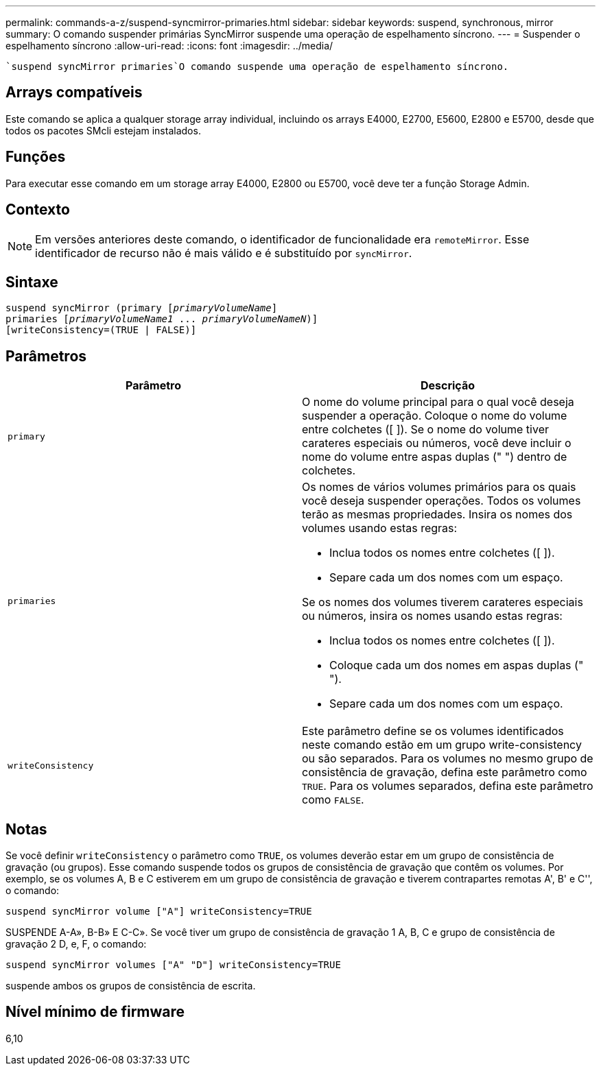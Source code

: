 ---
permalink: commands-a-z/suspend-syncmirror-primaries.html 
sidebar: sidebar 
keywords: suspend, synchronous, mirror 
summary: O comando suspender primárias SyncMirror suspende uma operação de espelhamento síncrono. 
---
= Suspender o espelhamento síncrono
:allow-uri-read: 
:icons: font
:imagesdir: ../media/


[role="lead"]
 `suspend syncMirror primaries`O comando suspende uma operação de espelhamento síncrono.



== Arrays compatíveis

Este comando se aplica a qualquer storage array individual, incluindo os arrays E4000, E2700, E5600, E2800 e E5700, desde que todos os pacotes SMcli estejam instalados.



== Funções

Para executar esse comando em um storage array E4000, E2800 ou E5700, você deve ter a função Storage Admin.



== Contexto

[NOTE]
====
Em versões anteriores deste comando, o identificador de funcionalidade era `remoteMirror`. Esse identificador de recurso não é mais válido e é substituído por `syncMirror`.

====


== Sintaxe

[source, cli, subs="+macros"]
----

suspend syncMirror (primary pass:quotes[[_primaryVolumeName_]]
primaries pass:quotes[[_primaryVolumeName1_ ... _primaryVolumeNameN_])]
[writeConsistency=(TRUE | FALSE)]
----


== Parâmetros

[cols="2*"]
|===
| Parâmetro | Descrição 


 a| 
`primary`
 a| 
O nome do volume principal para o qual você deseja suspender a operação. Coloque o nome do volume entre colchetes ([ ]). Se o nome do volume tiver carateres especiais ou números, você deve incluir o nome do volume entre aspas duplas (" ") dentro de colchetes.



 a| 
`primaries`
 a| 
Os nomes de vários volumes primários para os quais você deseja suspender operações. Todos os volumes terão as mesmas propriedades. Insira os nomes dos volumes usando estas regras:

* Inclua todos os nomes entre colchetes ([ ]).
* Separe cada um dos nomes com um espaço.


Se os nomes dos volumes tiverem carateres especiais ou números, insira os nomes usando estas regras:

* Inclua todos os nomes entre colchetes ([ ]).
* Coloque cada um dos nomes em aspas duplas (" ").
* Separe cada um dos nomes com um espaço.




 a| 
`writeConsistency`
 a| 
Este parâmetro define se os volumes identificados neste comando estão em um grupo write-consistency ou são separados. Para os volumes no mesmo grupo de consistência de gravação, defina este parâmetro como `TRUE`. Para os volumes separados, defina este parâmetro como `FALSE`.

|===


== Notas

Se você definir `writeConsistency` o parâmetro como `TRUE`, os volumes deverão estar em um grupo de consistência de gravação (ou grupos). Esse comando suspende todos os grupos de consistência de gravação que contêm os volumes. Por exemplo, se os volumes A, B e C estiverem em um grupo de consistência de gravação e tiverem contrapartes remotas A', B' e C'', o comando:

[listing]
----
suspend syncMirror volume ["A"] writeConsistency=TRUE
----
SUSPENDE A-A», B-B» E C-C». Se você tiver um grupo de consistência de gravação 1 A, B, C e grupo de consistência de gravação 2 D, e, F, o comando:

[listing]
----
suspend syncMirror volumes ["A" "D"] writeConsistency=TRUE
----
suspende ambos os grupos de consistência de escrita.



== Nível mínimo de firmware

6,10
